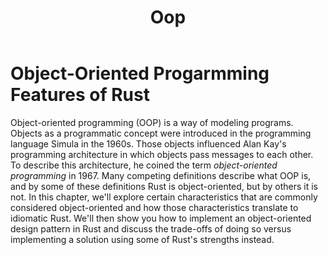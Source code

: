 #+title: Oop

* Object-Oriented Progarmming Features of Rust
Object-oriented programming (OOP) is a way of modeling programs.
Objects as a programmatic concept were introduced in the programming language Simula in the 1960s.
Those objects influenced Alan Kay's programming architecture in which objects pass messages to each other.
To describe this architecture, he coined the term /object-oriented programming/ in 1967.
Many competing definitions describe what OOP is, and by some of these definitions Rust is object-oriented, but by others it is not.
In this chapter, we'll explore certain characteristics that are commonly considered object-oriented and how those characteristics translate to idiomatic Rust.
We'll then show you how to implement an object-oriented design pattern in Rust and discuss the trade-offs of doing so versus implementing a solution using some of Rust's strengths instead.
